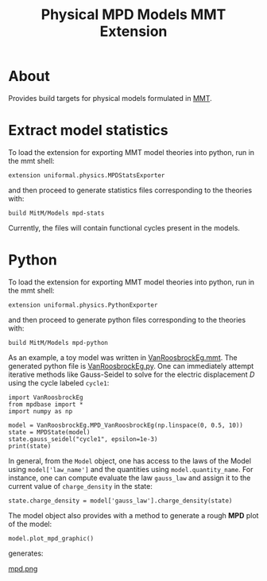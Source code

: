 #+TITLE: Physical MPD Models MMT Extension
#+STARTUP: inlineimages

* About
Provides build targets for physical models formulated in [[https://uniformal.github.io/][MMT]]. 

* Extract model statistics
To load the extension for exporting MMT model theories into python, run in the
 mmt shell:
#+BEGIN_SRC
  extension uniformal.physics.MPDStatsExporter  
#+END_SRC
and then proceed to generate statistics files corresponding to the theories with:
#+BEGIN_SRC
  build MitM/Models mpd-stats
#+END_SRC
Currently, the files will contain functional cycles present in the models. 


* Python
To load the extension for exporting MMT model theories into python, run in the
 mmt shell:
#+BEGIN_SRC
  extension uniformal.physics.PythonExporter  
#+END_SRC
and then proceed to generate python files corresponding to the theories with:
#+BEGIN_SRC
  build MitM/Models mpd-python  
#+END_SRC

As an example, a toy model was written in [[./source_export/VanRoosbrockEg.mmt][VanRoosbrockEg.mmt]]. The generated
python file is [[./source_export/python/VanRoosbrockEg.py][VanRoosbrockEg.py]]. One can immediately attempt iterative
methods like Gauss-Seidel to solve for the electric displacement $D$ using
the cycle labeled =cycle1=:
#+BEGIN_SRC
import VanRoosbrockEg
from mpdbase import *
import numpy as np

model = VanRoosbrockEg.MPD_VanRoosbrockEg(np.linspace(0, 0.5, 10))
state = MPDState(model)
state.gauss_seidel("cycle1", epsilon=1e-3)
print(state)
#+END_SRC

In general, from the =Model= object, one has access to the laws of the 
Model using =model['law_name']= and the quantities using 
=model.quantity_name=. For instance, one can compute evaluate the law
=gauss_law= and assign it to the current value of =charge_density= in
the state:
#+BEGIN_SRC
state.charge_density = model['gauss_law'].charge_density(state)
#+END_SRC

The model object also provides with a method to generate a rough *MPD*
plot of the model:
#+BEGIN_SRC
model.plot_mpd_graphic()
#+END_SRC
generates:

[[https://i.imgur.com/tXA3dXP.png][mpd.png]]
